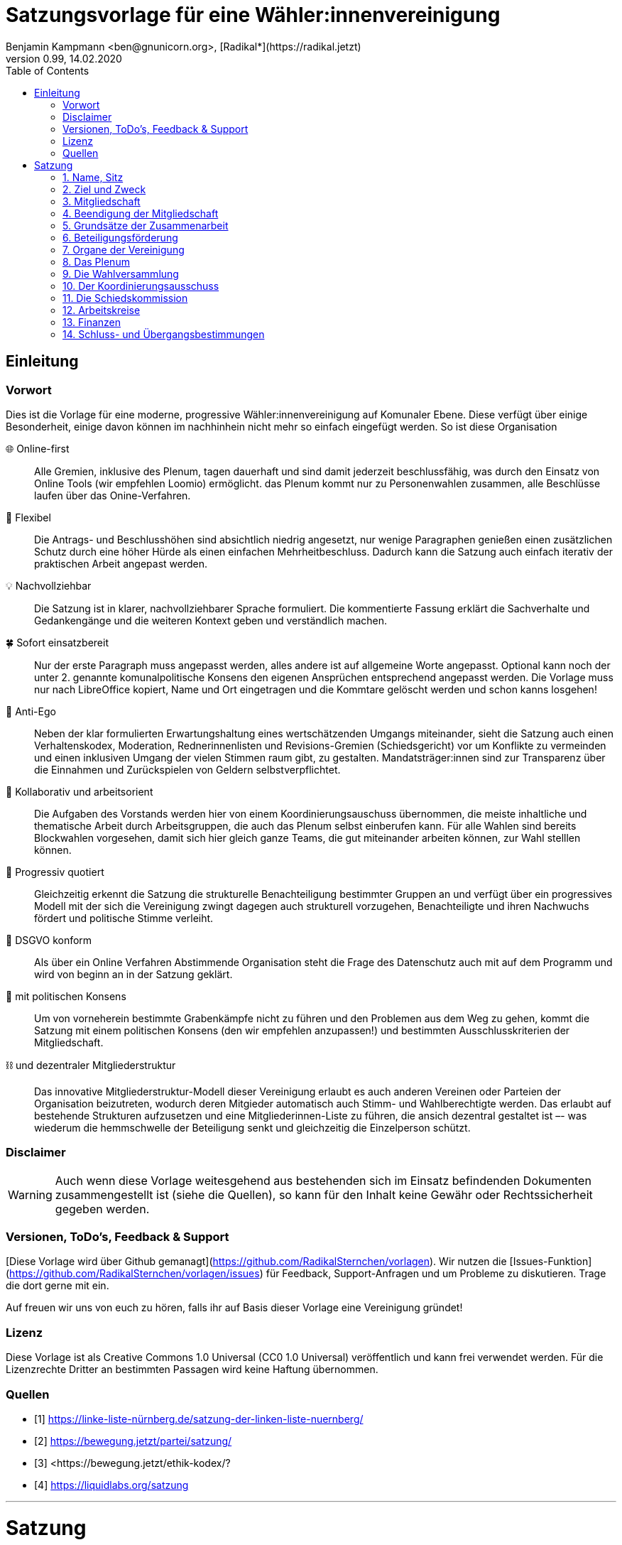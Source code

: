 # Satzungsvorlage für eine Wähler:innenvereinigung
Benjamin Kampmann <ben@gnunicorn.org>, [Radikal*](https://radikal.jetzt)
v0.99, 14.02.2020
:sectanchors:
:lang: de
:toc:
:pagelayout: docs
:icons: font

## Einleitung

### Vorwort

Dies ist die Vorlage für eine moderne, progressive Wähler:innenvereinigung auf Komunaler Ebene. Diese verfügt über einige Besonderheit, einige davon können im nachhinhein nicht mehr so einfach eingefügt werden. So ist diese Organisation

🌐 Online-first:: Alle Gremien, inklusive des Plenum, tagen dauerhaft und sind damit jederzeit beschlussfähig, was durch den Einsatz von Online Tools (wir empfehlen Loomio) ermöglicht. das Plenum kommt nur zu Personenwahlen zusammen, alle Beschlüsse laufen über das Onine-Verfahren. 
📝 Flexibel:: Die Antrags- und Beschlusshöhen sind absichtlich niedrig angesetzt, nur wenige Paragraphen genießen einen zusätzlichen Schutz durch eine höher Hürde als einen einfachen Mehrheitbeschluss. Dadurch kann die Satzung auch einfach iterativ der praktischen Arbeit angepast werden.
💡 Nachvollziehbar:: Die Satzung ist in klarer, nachvollziehbarer Sprache formuliert. Die kommentierte Fassung erklärt die Sachverhalte und Gedankengänge und die weiteren Kontext geben und verständlich machen.
🍀 Sofort einsatzbereit:: Nur der erste Paragraph muss angepasst werden, alles andere ist auf allgemeine Worte angepasst. Optional kann noch der unter 2. genannte komunalpolitische Konsens den eigenen Ansprüchen entsprechend angepasst werden. Die Vorlage muss nur nach LibreOffice kopiert, Name und Ort eingetragen und die Kommtare gelöscht werden und schon kanns losgehen!
🤳 Anti-Ego:: Neben der klar formulierten Erwartungshaltung eines wertschätzenden Umgangs miteinander, sieht die Satzung auch einen Verhaltenskodex, Moderation, Rednerinnenlisten und Revisions-Gremien (Schiedsgericht) vor um Konflikte zu vermeinden und einen inklusiven Umgang der vielen Stimmen raum gibt, zu gestalten. Mandatsträger:innen sind zur Transparenz über die Einnahmen und Zurückspielen von Geldern selbstverpflichtet.
🚀 Kollaborativ und arbeitsorient:: Die Aufgaben des Vorstands werden hier von einem Koordinierungsauschuss übernommen, die meiste inhaltliche und thematische Arbeit durch Arbeitsgruppen, die auch das Plenum selbst einberufen kann. Für alle Wahlen sind bereits Blockwahlen vorgesehen, damit sich hier gleich ganze Teams, die gut miteinander arbeiten können, zur Wahl stelllen können.
🌈 Progressiv quotiert:: Gleichzeitig erkennt die Satzung die strukturelle Benachteiligung bestimmter Gruppen an und verfügt über ein progressives Modell mit der sich die Vereinigung zwingt dagegen auch strukturell vorzugehen, Benachteiligte und ihren Nachwuchs fördert und politische Stimme verleiht.
🔐 DSGVO konform:: Als über ein Online Verfahren Abstimmende Organisation steht die Frage des Datenschutz auch mit auf dem Programm und wird von beginn an in der Satzung geklärt.
🤝 mit politischen Konsens:: Um von vorneherein bestimmte Grabenkämpfe nicht zu führen und den Problemen aus dem Weg zu gehen, kommt die Satzung mit einem politischen Konsens (den wir empfehlen anzupassen!) und bestimmten Ausschlusskriterien der Mitgliedschaft.
⛓ und dezentraler Mitgliederstruktur:: Das innovative Mitgliederstruktur-Modell dieser Vereinigung erlaubt es auch anderen Vereinen oder Parteien der Organisation beizutreten, wodurch deren Mitgieder automatisch auch Stimm- und Wahlberechtigte werden. Das erlaubt auf bestehende Strukturen aufzusetzen und eine Mitgliederinnen-Liste zu führen, die ansich dezentral gestaltet ist –- was wiederum die hemmschwelle der Beteiligung senkt und gleichzeitig die Einzelperson schützt.


### Disclaimer
[WARNING]
====
Auch wenn diese Vorlage weitesgehend aus bestehenden sich im Einsatz befindenden Dokumenten zusammengestellt ist (siehe die Quellen), so kann für den Inhalt keine Gewähr oder Rechtssicherheit gegeben werden.
====


### Versionen, ToDo's, Feedback & Support

[Diese Vorlage wird über Github gemanagt](https://github.com/RadikalSternchen/vorlagen). Wir nutzen die [Issues-Funktion](https://github.com/RadikalSternchen/vorlagen/issues) für Feedback, Support-Anfragen und um Probleme zu diskutieren. Trage die dort gerne mit ein.

Auf freuen wir uns von euch zu hören, falls ihr auf Basis dieser Vorlage eine Vereinigung gründet!

### Lizenz

Diese Vorlage ist als Creative Commons 1.0 Universal (CC0 1.0 Universal) veröffentlich und kann frei verwendet werden. Für die Lizenzrechte Dritter an bestimmten Passagen wird keine Haftung übernommen.

### Quellen
- [1] <https://linke-liste-nürnberg.de/satzung-der-linken-liste-nuernberg/>
- [2] <https://bewegung.jetzt/partei/satzung/>
- [3] <https://bewegung.jetzt/ethik-kodex/?
- [4] <https://liquidlabs.org/satzung>

---

<<<

# Satzung

:sectnums:
## Name, Sitz

. Die Vereinigung führt den Namen „{{Name}}“
/// hier den Namen der Vereinigung eintragen
. Die Vereinigung ist eine Wählervereinigung gemäß Paragraph Art. 24 . Satz 3 GLKrWG und ein nicht eingetragener Verein gemäß BGB. Die Vereinigung kann aufgrund eines Beschlusses des Plenums in das Vereinsregister eingetragen werden.
. Die Vereinigung ist begrenzt auf das Einzugsgebiet {{Ort}}.
. Die Vereinigung hat Ihren Sitz in {{Ort}}.

[TIP]
====
Hier nur den Namen der Vereinigung und den Sitz eintragen, also die Gemeinde, Kommune oder Stadt eintragen, für die sie gilt. Dieser Absatz legt fest, dass diese Vereinigung als ein nicht-eingetragener Verein und als politische Verinigung git.

Der Verein kann sich auch eintragen lassen und würde dann die Endung e.V. tragen, die Notwendigkeit besteht aber nicht. Dafür braucht es nur einen Beschluss des Plenum.
====

## Ziel und Zweck
. Die Vereinigung ist eine Wählervereinigung und politische Vereinigung.
. Zweck der Vereinignung ist die Mitwirkung am politischen Willensbildungsprozess und die Teilnahme an den kommunalen Wahlen.

. Der Satzungszweck wird verwirklicht durch
   * die Durchführung des Plenums, von Arbeitsgruppen, politischen Veranstaltungen und öffentlichen Aktionen
   * die Abgabe von politischen Erklärungen und Publikationen
   * Anträge und Anfragen auf kommunaler Ebene

. Die Vereinigung bekennt sich
.. zum Menschen-gemachten Klimawandel und der daraus resultierenden Klimakatastrophe. Wir erkennen an, dass dieser überproportional von den Reichen dieser Welt verursacht wurde und wird und die Ärmsten darunter am Stärksten leiden und leiden werden. Wir erkennen unsere Verantwortung an, dass Maßnahmen dazu nicht zu Lasten der bereits Benachteiligten getroffen dürfen, sondern vor allem die Verursacher zur Verantwortung gezogen werden. Wir bekennen uns zur lokalen und globalen Klimagerechtigkeit. 
.. zur Verkehrswende, Energiewende und dem Systemwandel der nötig ist um die schlimmsten Folgen der Klimakatastrophe abzuwenden.
.. zum Vorrang der fundamentalen Menschenrechte für alle Menschen, wie sie in der Allgemeinen Erklärung der Menschenrechte in der Generalversammlung der Vereinten Nationen am 10.12.1948 verkündet wurden – insbesondere des Rechts auf Gesundheit, körperliche Unversehrtheit, ein menschenwürdiges Leben, soziale Sicherheit und Asyl bei Verfolgung.
.. zum Vorrang der natürlichen Lebensgrundlagen und ihres Schutzes gegenüber damit unvereinbaren wirtschaftlichen und politischen Interessen.
.. im Sinne des Völkerverständigungsgedankens und der Menschenrechte zur Solidarität mit benachteiligten Menschen im sogennanten globalen Süden.
.. zur Sozialbindung des Eigentums, wie sie in Artikel 14 Absatz 2 des Grundgesetzes der Bundesrepublik Deutschland definiert ist.
.. zur Bewahrung, Stärkung, Durchsetzung und zum Ausbau der Rechte der Bürger:innen, dabei insbesondere von benachteiligten und diskriminierten Menschen.
.. zur Verteidigung und zum Ausbau der kommunalen Demokratie und Büger:innenbeteiligung, z.B. durch die Stärkung des kommunallen Parlaments, sowie der Verbesserung der Mitspracherechte der Beiräte und Bürger:innen, z.B. in Form von Beteiligungshaushalten und der Förderung direkter Mitwirkungsrechte (Volksbefragungen und –entscheide und Bürger:innenräte).
.. zu den kommunalpolitischen Eckpunkten. Diese sind:
* Es ist für uns selbstverständlich, gegen jede Art von Diskriminierung, gegen Rassismus, Antisemitismus und Ausländerfeindlichkeit aufzutreten. Jeder Versuch von alten und neuen Nazis in der Öffentlichkeit noch stärker Fuß zu fassen, muss deshalb zurückgewiesen werden
* Global denken, lokal handeln -- dies gilt insbesondere beim Thema Klimagerechtigkeit. Daher fordern wir den Klimanotstand auszurufen und alle bestehenden, wie auch zukunftigen politischen Entscheidungen auf ihren direkten wie auch indirekten Klimaeinfluss zu prüfen. 
* Wir legen alle Bezüge, die wir im Zusammenhang mit Mandaten erhalten, offen. Unsere Mandatsträger:innen verpflichten sich ein Drittel ihrer Aufwandsentschädigungen der Vereinigung für politische Arbeit und den Sozialfonds zur Verfügung zu stellen.
* Wir handeln entsprechend unserem Programm und nutzen unsere Mandate um gemeinsam mit Betroffenen öffentlichen Druck zu entwickeln!

[TIP]
====
Dies ist der politische Grundkonsens. Parteien haben ein Parteiprogramm, als Wähler:innenvereinigung besteht diese Notwendigkeit nicht. Es hat sich aber in der Praxis gezeigt, dass es sinnvoll ist ein paar Grundaspekte von Beginn an klar zu haben, um dauerhafte Grundsatzdiskussionen in der Organisation zu vermeiden.
====


## Mitgliedschaft
. Mitglieder der Vereinigung sollen sich aktiv an der Umsetzung des Vereinigungszwecks beteiligen.
. Mitglieder können werden:
.. natürliche Personen, die das vierzehnte Lebensjahr vollendet haben, Wohnort, Arbeitsstelle oder Lebensmittelpunkt im Einzugsgebiet der Vereinigung haben und Satzung und Programm anerkennen
.. Vereine (-Gliederungen) und Parteien (-Gliederungen) mit politischem Bezug zum Einzugsgebiet -- sogn. institutionelle Mitglieder.
+
Die Mitglieder dieser institutionellen Mitglieder sind automatisch Mitglied der Vereinigung, außer sie erklären gegenüber ihren Vorständen schriftlich, dass sie daran nicht teilhaben wollen. Der Verzicht auf die Mitgliedschaft bei der Vereinigung berührt den Status in ihrem jeweiligen Verein oder Partei nicht.
. Mitglied kann nicht sein, wer
.. einer Organisation angehört, deren Ziele im Widerspruch zu den Zielen der Vereinigung steht. Die Feststellung der Unvereinbarkeit trifft das Plenum mit absoluter Mehrheit.
.. einer Partei, Organisation oder Vereinigung angehört oder sich schriftlich oder öffentlich zu einer solchen bekennt, die rassistisches, faschistische, antisemitisches, verschwörungstheoretisches oder antidemokratisches Gedankengut verbreitet hat.
+
[IMPORTANT]
====
Dieser politische Grundkonsens sollte auch unbedingt durch Unvereinbarkeitserklärungen festgeschrieben sein. Diese _müssen_ in der Satzung verankert werden, da sich jedes Mitglied dazu seit Beginn bekennt. Hierbei ist es wichtig, dass bereits, dass "öffentliche Bekennen" -- nicht erst die Mitgliedschaft -- bereits ein Verstoß darstellt. Darunter fällt z.B. auch das Mitlaufen auf einer Demo.
====
. Die Mitgliedschaft beginnt mit der Aufnahme durch den Koordinierungsausschuss der Vereinigung. Eine Bestätigung der Aufnahme von Institutionelllen Mitglieder erfolgt durch das Plenum.
. Die Vereinigung führt eine zentrale Mitgliederdatei der Einzelmitglieder. Diese darf nur die Daten enthalten, die für die Zwecke der Vereinigung nötig sind. Auf eine strikte Einhaltung des Bundesdatenschutzgesetzes ist zu achten. Alle Mitglieder, die über die Mitgliedschaft eine institutionelles Mitglied sind, werden über ihre Organisation erfasst und betreut.
+
Jedes institutionelle Mitglied benennt eine Informationsperson und eine Stellvertretung. Sie haben die Aufgabe, Informationen, Einladungen zu Wahlversammungen, Kommunalpolitischen Foren und andere Einladungen zu Veranstaltungen der Vereinigung, sowie den Zugang zu den online Beteiligungsformaten an die Mitglieder ihrer Organisation, die Mitglieder in der Vereinigug sind, weiter zu leiten.

## Beendigung der Mitgliedschaft
. Die Mitgliedschaft endet durch Austritt, Ausschluss oder Tod.
. Der Austritt aus der Vereinigung ist jederzeit zulässig. Er erfolgt durch eine schriftliche Erklärung gegenüber dem Koordinierungsausschuss.
. Ein Mitglied kann ausgeschlossen werden, wenn es vorsätzlich gegen die Satzung oder erheblich gegen die Grundsätze des Programms verstoßen oder der Vereinigung erheblichen Schaden zugefügt hat. Eine Betätigung nach 3.3 ist ein solch schädigendes Verhalten und begründet einen Ausschluss.
+
[IMPORTANT]
====
Es ist wichtig nochmal fest zu halten, dass die Gründe in 3.3 nicht nur Grund sind um eine Aufnahme zu verweigern -- eine Aufnahme kann ohne die Angabe von Gründen abgelehnt werden -- sondern auch as Ausschlussgrund dienen kann. Dabei ist die Vorsätzlichkeit ausschlaggebend, die auch dadurch gegeben sein kann, dass die Person darüber in Kenntniss gesetzt wurde, sich aber nicht distanziert bzw. weiter mitgemacht hat.
====
. Der Ausschluss kann nur als Folge eines Schiedsverfahrens erfolgen. Bei Einleitung eines Schiedsverfahrens entscheidet die Schiedskommission endgültig innerhalb eines Monats. Die Mitgliedsrechte bleiben bis zur Entscheidung der Schiedskommission bestehen.
+
[IMPORTANT]
====
Die Mitgliedschaft in politischen Organisationen genießt besonderen Schutz im Deutschen Recht um Repressionen durch Widersacher:innen zu unterbinden. Daher kann ein Ausschluss immer nur durch das direkt von der Vollversammlung unabhängig bestimmten Schiedskommission erteilt werden.
====

## Grundsätze der Zusammenarbeit

[NOTE]
====
Im folgenden werden einige Grundsätze der Zusammenarbeit festgehalten. Darunter fallen der direkten Umgang miteinander genauso wie, dass grundsätzlich asynchron und online gearbeitet und beschlossen wird.
====

. Die Mitglieder pflegen einen wertschätzenden Umgang miteinder, der das Gemeinsame und den inneren Konsens sucht. Dabei ist aufeinander, insbesondere auf die Bedürfnisse betroffener und davon benachteiligter Menschen, Rücksicht zu nehmen und einzugehen.
. Die Vereinigung hat einen Verhaltenskodex, der die Erwartungshaltung an die Mitglieder und alle Gäste bei Veranstaltungen, sowie in den online Plattformen, formuliert und aktiv durchgesetzt wird.
+
[NOTE]
====
Die Satzung regelt nur das Gröbste, für alles weitere gibt es einen Verhaltenskodex, den wir empfehen ebenfalls aufzulegen und durchaus mit Biss auszustatten und auch durchzusetzen.
====
. Die Vereinigung will jedem Mitglied, unabhängig von persönlichen Einschränkungen hinsichtlich Raum und Zeit und mögliche Einschränkungen, eine umfassende Teilnahme an der Meinungs- und Willensbildung ermöglichen. Daher treten die Organe grundsätzlich online zusammen und tagen grundsätzlich ständig.
+
[NOTE]
====
Dadurch, dass alle Arbeitsgruppen, das Plenum und der Koordinierungsausschuss dauerhaft ("ständig") online tagen sind diese auch ohne Einladung jederzeit Beschlussfähig, so lange sich an die Fristen gehalten wird –- wofür weiter unten noch ein konkreter Standardvorschlag vorgelegt wird.
====
. Die Mitglieder verwenden technische Systeme um die -- bevozugt asynchrone -- Zusammenarbeit, sowie die Meinungs- und Willensbildung zu ermöglichen und Beschlüsse zu fassen. Die dafür notwendigen technischen System werden von der Vereinigung zur Verfügung gestellt. Dabei gilt
 - Die Daten auf diesen Systemen, und damit auch die Nutzerinnen-Profile und das Abstimmungsverhalten, sind als öffentlich zu betrachten. Dies schließt die Auffindbarkeit von Suchmaschinen mit ein.
+
[IMPORTANT]
====
Der Datenschutz ist gerade bei der politischen Willensbildung und Beteiligung weitaus strikter zu werten als anderswo. Auch wenn moderne technische Systeme bereits praktisch genug Absicherungsmechanismen bieten, ist dies rechtlich nicht als "geheim" zu betrachten -- weil den Betreibern der Systeme die Informationen zugänglich sind.

Statt dessen scheint daher die aktuelll einzig rechtlich mögliche Variante darin zu bestehen, dass die Mitglieder _von Beginn an in der  Satzung verankert_ auch die Geheimhalltung verzichten und alle dort eingebrachten Daten als "öffentlich" akzeptieren -- wie es an einem normalen Parteitag mit offenen Abstimmungen in der Regel ja auch wäre. 
====
 - Es besteht kein Recht darauf, auch bei Austritt, dass Beiträge oder Anträge aus diesen Plattformen gelöscht werden. - Lediglich die persönlichen Daten aus dem Profil können bei Austritt auf Wunsch anonymisiert werden.
+
[IMPORTANT]
====
Umgekehrt muss sich die Organisation auch das Recht geben lassen, diese Informationen nicht löschen zu müssen. Es ist schließlich in der Praxis nicht akzeptabel, dass gefasste Beschlüsse bei Austritt des Mitglieds unkenntich werden. Statt dessen wird auch nochmal festgeschrieben, dass die eingebrachten Daten nicht nur öffentlich, sondern sogar dauerhaft archiviert werden dürfen. 

All dem wird implizit durch das Stellen eines Mitgliedsantrag zugestimmt.
====
 - Es besteht die Möglichkeit sich nur über ein Pseudonum zu beteiligen um seine Identität zu schützen. Der Koordinierungsausschuss hat die Möglichkeit im Konfliktfall jedem Pseudonum die E-Mail-Adresse des dahinter stehenden Mitglied zu ordnen zu können.
+
[IMPORTANT]
====
Um dennoch einen gewissen Schutz zu bieten, wird angeboten, dass Personen sich ein frei wählbares Pseudonym geben können. Dies erlaubt Ihnen, dass die Daten weder online noch offline mit Ihnen verknüpft werden können.

Aus rechtlichen Gründen muss der KA aber jeden Beitrag der Authorin zuordnen können, z.B. wenn die Staatsanwaltschaft fragt oder dies für ein Schiedsverfahren relevant ist. Daher wird auch dies hier einmal transparent gemacht.
====
 - Stimmen können, sofern technisch möglich, delegiert werden.
. Jedes Organ kann sich eine Moderation bestimmen, die Verfahrensabläufe vorschlägt, überwacht und moderierend in den Meinungs- und Willensbildungsprozess eingreifen kann.
+
[NOTE]
====
Es ist grundsätzlich sinnvoll bei jeder größeren Ansammlung von Menschen eine Moderation zu bestimmen und dieser mehr Macht zu übertragen. Ein gutes Beispiel ist, dass diese eine Diskussion schließen können, wenn diese vom Thema weg läuft, aber auch direkt Vorschläge einbringt, um z.B. Verfahrensweisen zu beeinflussen. Ein gutes Beispiel ist, dass die Moderation einer Online Plattform Ferienzeiten festlegt und über deren Einhaltung wacht.
====
. Ein Organ kann beschließen, ausnahmsweise zur Behandlung einzelner Sachverhalte zeitlich und räumlich zusammenzutreten.
+
[TIP]
====
Dies kann z.B. ein Call sein. Grundsätzlich sollte bei diesem Beschluss auch die Beschlussfähigkeit der Zusammenkunft festgelegt werden. Sollte dies ein häufigeres Verfahren sein -- z.B. einmal die Woche einen Call zu haben -- sollte die Beschlussfähigkeit dafür durch einen allgemeinen Verfahrensbeschlluss geregelt werden um Streitigkeiten darüber vorzubeigen.
====
. Ein Organ tritt zur Stimmabgabe bei geheimen Wahlen an einer oder mehreren über das Tätigkeitsgebiet der jeweiligen Gliederung verteilten Wahlurnen zusammen.
+
[NOTE]
====
Dies ist nötig da _geheime Wahlen_ bisher nicht rechtssicher technisch umgesetzt werden können. Um diese zu ermöglichen wird daher an einem oder mehreren Orten die Wahl auf die klassische Variante mit Stimmzetteln und Urnen durchgeführt.
====
. Die Mitglieder eines Organs sind an der aktiven Mitarbeit verpflichtet, es liegt in ihrer Verantwortung an Diskussionen und der Beschlussfassung teilzunehmen. 
+
[TIP]
====
Hier wird nochmals die Erwartungshaltung definiert, auch um das klassische "Das hat mir keiner gesagt" vorzubeugen. Wir empfehlen grundsätzlich Software einzusetzten die eine extra E-Mail oder Push-Nachricht verschickt wenn eine neue Beschlussvorlage vorliegt, aber wer das dann abschaltet kann es nicht auf das System schieben.
====
. Sofern das Organ keine abweichenden Regeln getroffen hat,  gelten die folgenden Abstimmungsregeln zur Beschlussfassung:
* Eine Beschlussvorlage muss von  mindestens 10% der Abstimmungsberechtigten eingebracht werden – bei unter 21 Personen kann eine Einzelperson einen Antrag einbringen.
+
[IMPORTANT]
====
Außer dem Quorum um einen Antrag einzubringen, ist kein Beteiligungsquorum festgelegt -- was dank der obigen Erwartungsformulierung okay ist. Grundsätzlich ist mensch sich mittlerweile einig das Abstimmungsquoren vor allem eine Verzerrung des Abstimmungswillen darstellen, da häufig viele fernbleiben in der Hoffnung das Quorum würde eh nicht erreicht.
====
* Eine Beschlussvorlage muss mindestens 3 Werktage (72 Stunden) zur Debatte stehen, damit allen die Möglichkeit gegeben ist, daran teilzunehmen.
* Vorschläge zu Verfahrensweisen müssen mindestens 5 Werktage diskutiert und danach 5 Werktage abgestimmt werden können (also insg. mind 10 Werktage Zeit vergehen), damit alle Aspekte in Ruhe bedacht und abgewogen werden können.
* Beschlüsse können auch vorher abgeschlossen werden, sofern alle Mitglieder an der Abstimmung teilgenommen haben.
+
[TIP]
====
Dadurch sind Umlaufbeschlüsse genau wie Beschlüsse in Calls in denen alle Anwesend sind grundsätzlich auch okay -- denn es hatten ja alle die Möglichkeit daran teil zu nehmen.
====
* Wenn mehr dafür als dagegen gestimmt haben, gilt ein Antrag als angenommen und nach Abschluss der Abstimmung als sofort gültig.

## Beteiligungsförderung

[NOTE]
====
Als moderne, progressive politische Organisation erkennt die Vereinigung die strukturelle Benachteiligung an und auch, dass diese nur durch strukturelle Gegenmaßnahmen entgegen gewirkt werden kann. Um nicht selbst in diese zu fallen, gibt sich die Organisation daher von Beginn an strukturelle Zwänge auf um die Beteiligung inklusiv zu fördern.
====

. Die politische Willensbildung von Frauen, jungen Menschen und Menschen mit Diskriminierungserfahrung wird aktiv gefördert. Es ist Ziel der Vereinigung, dass keine Personen diskriminiert oder in ihrer politischen Arbeit behindert werden. Frauen, junge Menschen und Menschen mit Diskriminierungserfahrung haben das Recht, innerhalb der Vereinigung eigene Strukturen aufzubauen und eigene Arbeitsgruppen einzuberufen.
. Diskriminierte Menschen sind Mensch die aufgrund von Rassismus, ihrer Behinderung, ihrer sexuellen Orientierung oder ihrer Geschlechtsidentität, auch jenseits binärer Geschlechternormen, Diskriminierungserfahrungen gemacht haben. Frauen sind Menschen, die von der Gesellschaft nicht als normative Männer betrachtet werden. Junge Menschen sind Menschen, die das 25. Lebensjahr noch nicht vollendet haben.
+
[NOTE]
====
Zunäachst die Definitionen, weil dies immer wieder unklar ist. Dabei konkret wichtig, dass Diskrimierung und Frau im Verhältnis zur Gesellschaft zu einer Selbst-Definition der Person gemacht werden. Nur Junge Menschen sind über ein objektives Merkmal festgestzt.
====
. In allen Versammlungen wird eine getrennte Redeliste für Frauen geführt. Unter der Voraussetzung entsprechender Wortmeldungen wird mindestens jeder zweite Redebeitrag von dieser Redeliste aufgerufen. Bei begrenzter Anzahl an Redebeiträgen, sind die jenigen zu bevorzugen, die bisher am Wenigsten auf der Veranstaltung gesagt haben.
+
[NOTE]
====
Anerkannte praktische Maßnahmen um möglichst viele Stimmen und Perspektiven zu hören: getrennte Rednerliste für Frauen und grundsätzlich die Empfehlung, dass diejenige zu bevorzugen sind, die bisher weniger gesagt haben. Dies sorgt für ein Hervorheben von ruhigeren Menschen und dämpft Egos und Menschen, die gerne im Mittelpunkt stehen -- da diese im Zweifel entgegen dem normalen Verhalten eben nicht schon wieder die Aufmerksamkeit bekommen.
====
. Niemand sollte mehr als zwei Legislaturen das selbe Amt oder Mandat inne haben. Diese Person kann ein drittes Mal nur antreten, wenn es vorher einen 2/3 Beschuss des jeweilig wählenden Organs gab, dass die Zulassung genehmigt hat.
+
[IMPORTANT]
====
Wer bereits im Amt ist, hat bereits automatisch den Erfahrungs- und Netzwerk-Vorteil, weshalb diese tendentiell wieder gewäht werden. Darauf wird sich dann aber gerne ausgeruht und keine passende Nachfoge angeleitet bis es zu spät ist. Um dies und Karriere-Politiker:innen zu verhindern, verbietet die Satzung eine zuhäufige Wiederwahl der Person _für das selbe  Amt oder Mandat_,wie es auch die Präsidentschafspositionen in vielen Ländern vorsieht (USA, Frankreich, aber auch Russland)
====
. Bei allen gewählten Organen ist auf einen Anteil von mindestens 50% Frauen, 25% diskriminierte Menschen und 15% junge Menschen hinzuwirken, wobei einzelne Personen mehrere Merkmale in sich vereinen können.
+
[IMPORTANT]
====
Jetzt wird es konkret. Die Zahlen fordern ein, dass unabhängig von der Struktur der Organisation, die wahrscheinlich weniger divers aussehen werden, für gewählte Gremien die ungefähren Verhältnisse der deutschen Gesellschaft nachgebildet werden. Dies sorgt insgesamt für eine bessere Durchmischung, mehr Perspektiven und –- nachweislich -- für bessere Ergebnisse.
====
. Bei der Aufstellung von Wahllisten ist der erste Platz und dann mindestens jeder zweite Platz an eine Frau zu vergeben, der spätestens dritte und dann mindestens jede vierte Platz an einen diskriminierten Menschen und spätestens der fünfte und dann mindestens jeder vierte Platz an einen jungen Menschen zu vergeben, wobei einzelne Personen mehrere Merkmale in sich vereinen können.
+
[IMPORTANT]
====
Dies wird nochmals einen Schritt konkreter, wenn wir von Wahllisten reden. Da diese über Positionen arbeiten und von oben nacheinander einziehen, ist es nur mit eine Frau auf Platz 1 garantiert in allen Verhältnissen mind. 50% Frauenanteil zu garantieren. Ähnliches gilt für die folgenden Gruppen.
====
. Diese Quotierungen sind auch bei Blockwahlvorschlägen einzuhalten.
. Der Paragraph zur Beteiligungsförderung kann nur mit einem 2/3-Beschluss des Plenums verändert werden.
+
[NOTE]
====
Nur dieser Paragraph der dem konkreten Minderheitenschutz dient hat diese höhere Hürde. Dies ist in Anbetracht der Tatsache, dass auch in modernen politischen Vereinigung selten mehr als ein Drittel Frauenanteil vorherrschen. Könnte dieser Passus durch eine einfache Mehrheit ausgehebelt werden, können die Frauen alleine dies nicht verhindern, was aber langfristig ein weiteres Schrumpfen der politischen Macht dieser hier zu fördernden Menschen bedeutet.
====

## Organe der Vereinigung
Organe der Vereinigung sind das Plenum, die Wahversammlung, der Koordinierungsausschuss, die Schiedskommission, die Kassenrevision und die Arbeitskreise.

[NOTE]
====
Die Organisation setzt auf eine modernde, kollegiale, demokratische Grundsstruktur und nuttz dementsprechende Bezeichungen.
====

## Das Plenum
[NOTE]
====
Das Plenum ist die allgemeine online Versammlung, kann über Loomio oder jegliche andere Abstimmungsplattform organisiert werden. Hier werden grundsätzlich alle Beschlüsse gefasst. Inklusive der Strukturen der anderen Organe.
====
. Das Plenum ist die Mitgliederversammlung der Vereinigung. Sie ist das höchste Organ der Vereinignung. Sie kann Beschlüsse aller Art fassen, die die Arbeit und Ausrichtung der Vereinigung betreffen. 
. Sie tagt grundsätzlich asynchron online und dauerhaft. Sie bestimmt eine Moderation, die die Durchführung leitet.
. Sie entscheidet über die Satzung und deren Änderung. Sofern ein Absatz der Satzung keine abweichende Regelung vorsieht, genügen für alle Beschlüsse die einfache Mehrheit der abgebenen Stimmen.
. Sie beschließt über Anträge, politische Ausrichtung und Programme und führt politische Grundsatzdiskussionen.
. Sie nimmt Berichte der Mandatsträger:innen entgegen.
. Sie nimmt einen Rechenschaftsbericht über die Finanzen der Vereinigung entgegen und entscheidet über die Rechtmäßigkeit der Ausgaben.
. Sie legt die Größe und Amtszeit des Koordinierungsausschusses, der Schiedskommision, der Kassenrevision fest.
. Sie kann den Koordinierungsausschuss verpflichten eine Wahlversammlung einzuberufen.

## Die Wahlversammlung
[IMPORTANT]
====
Wahlen müssen geheim durchgeführt werden. Dies kann bis auf online nicht rechtssicher durchgeführt werden, weshalb die Satzung dafür ein eigenes Organ vorsieht. Dabei zu beachten ist, dass diese Wahlversammlung _nicht_ über andere Dinge als Personenwahlen beschließen kann. Dieses Recht ist dem Online Plenum vorbehalten.
====
. Die Wahlversammlung ist das räumliche Zusammenkommen der Mitgliederversammlung um Personenwahlen durchzuführen.
. Dafür wird vom Koordinierungsausschuss mit Angabe einer Tagesordnung und den zu wählenden Ämtern schriftlich im Plenum und per E-Mail einberufen. Es ist ordentlich eingeladen, wenn die Informationsverantwortlichen der institutionellen Mitglieder und die Einzelmitglieder spätestens 14 Tage vor dem Zusammenkommen den Einladungstext vom Koordinierungsausschuss bekommen haben. 
. Während der Wahlversammlung ist die ständige online Versammmlung unterbrochen. Die Wahlversammlung ist beschlussfähig, wenn zu ihr ordnungsgemäß einberufen wurde.
. Die Wahlversammlung wählt:
 - Den Koordinierungsausschuss. Dies kann auch per Blockwahl geschehen. Die Quotierungen zur Vielfalts- und Jugendförderung sind in allen Fällen einzuhalten.
+
[NOTE]
====
Es hat sich gezeigt, dass komplett offen zusammengestelllte Vorstände vor allem alle verschiedenen Strömungen vertreten, diese aber selten gut und konstruktiv zusammen arbeiten. Da das Plenum dauerhaft tagt und damit auch jederzeit politische Beschlüsse fassen kann, hat der KA selbst vor allem eine verwaltende Aufgabe. Um zu gewährleisten, dass dieser gut zusammen arbeit, ist daher von beginn an vorgesehen, dass sich hier auch ganze Teams in der Blockwahl antreten können.
====
+
[IMPORTANT]
====
Das Verwaltungsgericht hat geurteilt, dass die Blockwahl eine Einschränkung der Mitgliederrechte sind, die nur durch eine entsprechenden Satzungspassus eingeschränkt werden können. Es muss von daher in der Satzung stehen.
====
 - Die Schiedskommission. Dies kann auch per Blockwahl geschehen. Die Quotierungen zur Vielfalts- und Jugendförderung sind einzuhalten, einzelne Regelungen können vorrübergehend ausgesetzt werden, wenn diese nicht eingehalten werden können. Ein Aussetzen aller Quotierungsanforderungen ist nicht möglich.
 - Die Kassenrevision. Dies kann auch per Blockwahl geschehen.
. Die Wahlversammlung kann als Aufstellungsversammlung von Kandidat:innen fungieren, wenn die Wahl in der Einladung angekündigt worden ist. Hierbei sind nur diejenigen Mitglieder wahlberechtigt, die die Kriterien des jeweiligen Kommunalwahlgesetzes erfüllen. Auch die Aufstellungsversammlung kann die Liste per Blockwahl bestimmen.

## Der Koordinierungsausschuss
[NOTE]
====
Der KA ist rechtlich gesehen der Vorstand, in dieser Satzung ist dies vor alllem als Kollegialer oberster Arbeitskreis für das Tagesgeschäft vorgesehen.
====
. Der Koordinierungsausschuss vertritt die Vereinigung rechtlich und nimmt alle Funktionen eines Vorstands gemäß §26 BGB wahr.
. Der Koordinierungsausschuss führt die Vereingung.
. Er bestimmt aus seiner Mitte eine:n Schatzmeister:in.
. Der Koordinierungsausschuss tagt online und dauerhaft.
. Zu seinen Aufgaben gehören u. a.:

* die Umsetzung der Beschlüsse des Plenums
* Planung und Koordination der politischen Arbeit
* die Abgabe von Erklärungen zu aktuellen politischen Fragen
* die Koordination zwischen den Arbeitskreisen.
* Veröffentlichung der jeweils gültigen Satzung und Beschlusslage des Plenums
* die Verwaltung des Mitgliederliste und den Zugänge zu den Beteiligungsplattformen
. Der Koordinierungsausschuss kann Entscheidungen finanzieller Art nur im Rahmen der Mittel der Vereinigung oder aufgrund eines Beschlusses des Plenums treffen.
. Der Koordinierungsausschuss entscheidet über die Anerkennung von Untergliederungen und Arbeitskreisen sowie über die Zusammenarbeit mit Interessengruppen. Eine Bestätigung erfolgt durch das Plenum.
. Er kann Aufgaben auf Widerruf an Arbeitskreise oder Einzelpersonen delegieren.
+
[NOTE]
====
Es ist nicht zu erwarten, dass das KA Team ausschließich und durchgehend die jeweils besten Personen für einen Posten in sich vereint und die Kapazitäten hat all diese auszufüllen. Dank dieses Passus kann der KA relativ unproblematisch alle Arbeiten auch per Beschluss delegieren -- auch an Menschen, die nicht Mitglied sind.
====
. Der Koordinierungsausschuss lädt zur Aufstellungsversammlung ein. Die Einladung und der Inhalt der Aufstellungsversammlung entsprechen den Kriterien des Kommunalwahlrechts.

## Die Schiedskommission
[IMPORTANT]
====
Die rechtlliche Vorgaben verlangen nicht, dass es ein Schiedsgericht gibt. In der Praxis ist es ohne aber in einer politischen Organisation nicht möglich Satzungsverletzungen zu ahnden. Es ist daher kein Satzungsbruch, wenn diese Gremium nicht gewählt wird, aber wir empfehlen die nichtsdesotrotz von Beginn an zu tun und im Zweifel auch mit sehr strengen Menschen zu besetzten: Die SK ist die letzte Instanz zu Verteideigung der wichtigen, inneren Werte gegenüber Störern.
====
. Die Schiedskommission besteht aus mindestens drei Mitgliedern. Die Mitglieder der Schiedskommission dürfen nicht gleichzeitig Mitglied des Koordinierungsausschusses sein.
+
[NOTE]
====
Rechtliche Vorgaben die nicht verändert werden können ohne die Rechtmäßigkeit der SK zu riskieren
====
. Die Schiedskommission tagt dauerhaft online.
+
[NOTE]
====
Auch die SK tagt dauerhaft online, ist dahin gehend nur ein Arbeitskreis mit besonderen Rechten.
====
. Die Schiedskommission wird nur auf Antrag des Koordinierungsausschusses, des Plenums oder eines Mitglieds, das selbst von einem Vorgang direkt und erheblich betroffen ist, tätig.
. Die Schiedskommission entscheidet mit Zweidrittelmehrheit über Verstöße gegen die Satzung.

## Arbeitskreise
+
[NOTE]
====
Hier findet die eigentliche politische Arbeit und der Aktivismus statt. Aufgeteilt in passende Arbeitsgruppen, die vom Plenum oder dem KA einberufen werden können.
====
. Arbeitskreise werden auf Beschluss des Plenums oder des Koordinierungsausschusses gegründet. Sie arbeiten zu einem bestimmten Thema, Arbeitsbereich oder Projekt.
. Sie geben sich selbst eine demokratische Struktur, die ihren Anforderungen entspricht, sie benennen eine Ansprechperson.
+
[NOTE]
====
Auch diese sind demokratisch zu organisieren. Die Ansprechperson ist inbesondere für den KA eine wichtige Kontaktperson
====
. Sie sind den Mitgliedern zugänglich. Die Mitarbeit von Einzelpersonen kann aber aufgrund von Mehrheitsbeschlüssen der anderen Mitglieder oder auf Beschluss des Koordinierungsausschuss eingeschränkt werden.
+
[NOTE]
====
Auch wenn die Mitarbeit explizit erwünscht ist, wird den anderen Mitgliedern von Beginn das explizite Recht eingeräumt auch Menschen von einzelnen Gruppen wieder ausschließen zu dürfen.
====
. Die Arbeitskreise können Gäste einladen.

## Finanzen
. Für Mitglieder von institutionellen Mitgiedsorganisationen ist der Mitgliedsbeitrag mit dem satzungsgemäßen Vereins- bzw. Parteibeitrag für ihren jeweiligen Verein oder Partei abgegolten. Im Gegenzug tragen die Mitgliedsvereine und -Parteien zu den laufenden Kosten der Vereinigung bei.
. Die Höhe des Mitgliedsbeitrags für alle natürlichen Mitglieder der Vereinigung regelt eine Beitragsordnung, die das Plenum beschließt.
. Der Mitgliedsbeitrag wird zentral über den Koordinierungsausschuss erhoben.
. Zeichnungsberechtigt sind jeweils zwei Mitglieder der Koordinierungsausschuss gemeinsam.
+
[NOTE]
====
Zeichnungsberechtigt heißt, die Gelder ausgeben zu dürfen. Eine Satzung sollte immer festlegen wer Verträge unterzeichnen darf, andernfalls muss immer der gesamte Vorstand unterzeichnen, was schnell zu einem logistischen Problem wird.

Dieser Passus entbindet die Zeichnenden nicht davon eine Beschlusslage innerhalb des KA haben zu müssen, sondern regelt nur die Vertretung nach außen.
====
. Über diese Mittel hat der Koordinierungsausschuss die Finanzhoheit. Darüber hinausgehender Finanzbedarf ist anlassbezogen von den institutionellen Mitgliedern und dem Plenum fallweise zu beschließen.
+
[NOTE]
====
Aber auch diese, oder zumindest Teile davon, ließen sich delegieren.
====

## Schluss- und Übergangsbestimmungen
. Die Vereinigung kann aufgrund eines Beschlusses des Plenums mit einer zweidrittel Mehrheit aufgelöst werden. Für den Beschluss um mit einer anderen politischen Organisation verschmolzen oder sich als Untergliederung dieser zu erklären reicht die einfache Mehrheit des Plenums.
+
[NOTE]
====
Für die Auflösung, hat sich gezeigt, sollte die Satzung immer eine konkrete Hürde vorsehen, da diese einen erheblichen Einfluss auf ihre Mitglieder ausübt. Wir schlagen hier vor, dass für eine einfache Auflösung eine höhere Mehrheit erforderlich sein sollte als für eine Verschmelzung, da bei ersterem ein Profitinteresse der Mitglieder nicht ausgeschlossen werden kann.
====
+
Löst sich die Vereinigung durch Verschmelzung mit einer anderen politischen Organisation auf, geht das Vermögen an diese über. In allen anderen Fällen geht das Vermögen an die Mitglieder zu gleichen Teilen (BGB §45).
. Sollte eine oder mehrere Bestimmungen dieser Satzung rechtsunwirksam sein, so berührt dies nicht die Gültigkeit der übrigen Bestimmungen. Soweit Bestimmungen in dieser Satzung unwirksam sein sollten oder die Satzung eine Regelungslücke enthalten sollte, sind die Vorschriften des BGB über den eingetragenen Verein entsprechend anzuwenden.
